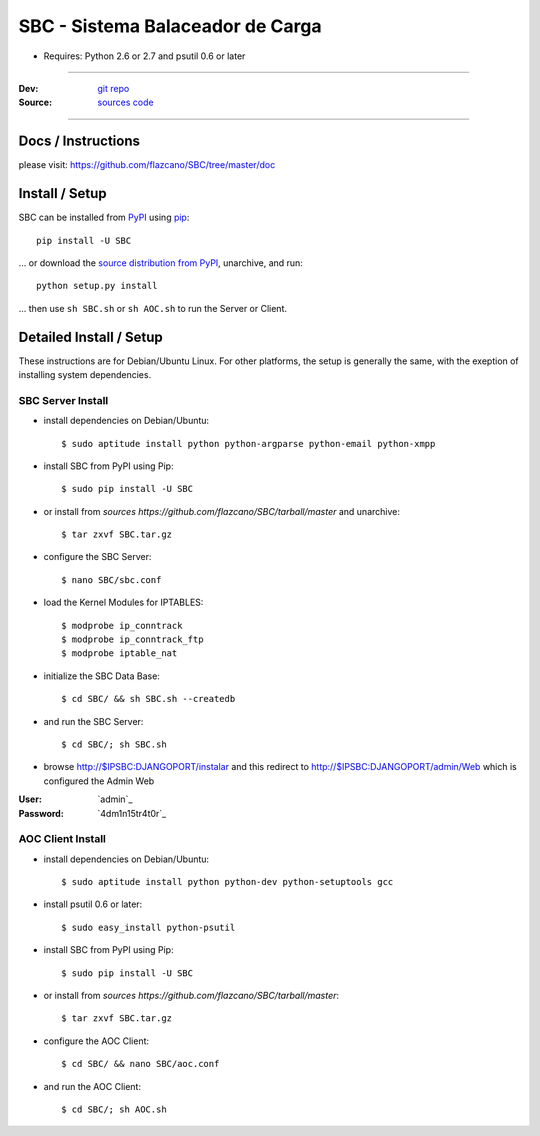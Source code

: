 .. SBC documentacion, creada por flazcano el Martes 11 de Septiembre del 2012.

=====================================
    SBC - Sistema Balaceador de Carga
=====================================

* Requires: Python 2.6 or 2.7 and psutil 0.6 or later

----

:Dev: `git repo <http://github.com/flazcano/SBC>`_
:Source: `sources code <https://github.com/flazcano/SBC/tarball/master/LEEME.rst>`_

----

***********************
    Docs / Instructions
***********************

please visit: https://github.com/flazcano/SBC/tree/master/doc

*******************
    Install / Setup
*******************

SBC can be installed from `PyPI <http://pypi.python.org/pypi/SBC>`_ using `pip <http://www.pip-installer.org>`_::
    
    pip install -U SBC

... or download the `source distribution from PyPI <http://pypi.python.org/pypi/SBC#downloads>`_, unarchive, and run::

    python setup.py install

... then use ``sh SBC.sh`` or ``sh AOC.sh`` to run the Server or Client.

****************************
    Detailed Install / Setup
****************************

These instructions are for Debian/Ubuntu Linux.  For other 
platforms, the setup is generally the same, with the exeption of 
installing system dependencies.  

----------------------
    SBC Server Install
----------------------

* install dependencies on Debian/Ubuntu::

    $ sudo aptitude install python python-argparse python-email python-xmpp
    
* install SBC from PyPI using Pip::

    $ sudo pip install -U SBC

* or install from `sources https://github.com/flazcano/SBC/tarball/master` and unarchive::

	$ tar zxvf SBC.tar.gz
    
* configure the SBC Server::

    $ nano SBC/sbc.conf
	
* load the Kernel Modules for IPTABLES::

	$ modprobe ip_conntrack
	$ modprobe ip_conntrack_ftp
	$ modprobe iptable_nat

* initialize the SBC Data Base::

    $ cd SBC/ && sh SBC.sh --createdb

* and run the SBC Server::

    $ cd SBC/; sh SBC.sh

* browse http://$IPSBC:DJANGOPORT/instalar and this redirect to http://$IPSBC:DJANGOPORT/admin/Web which is configured the Admin Web

:User: `admin`_
:Password: `4dm1n15tr4t0r`_

----------------------
    AOC Client Install
----------------------


* install dependencies on Debian/Ubuntu::

    $ sudo aptitude install python python-dev python-setuptools gcc
	
* install psutil 0.6 or later::
	
	$ sudo easy_install python-psutil
    
* install SBC from PyPI using Pip::

    $ sudo pip install -U SBC
	
* or install from `sources https://github.com/flazcano/SBC/tarball/master`::
	
	$ tar zxvf SBC.tar.gz

* configure the AOC Client::

	$ cd SBC/ && nano SBC/aoc.conf

* and run the AOC Client::

    $ cd SBC/; sh AOC.sh
